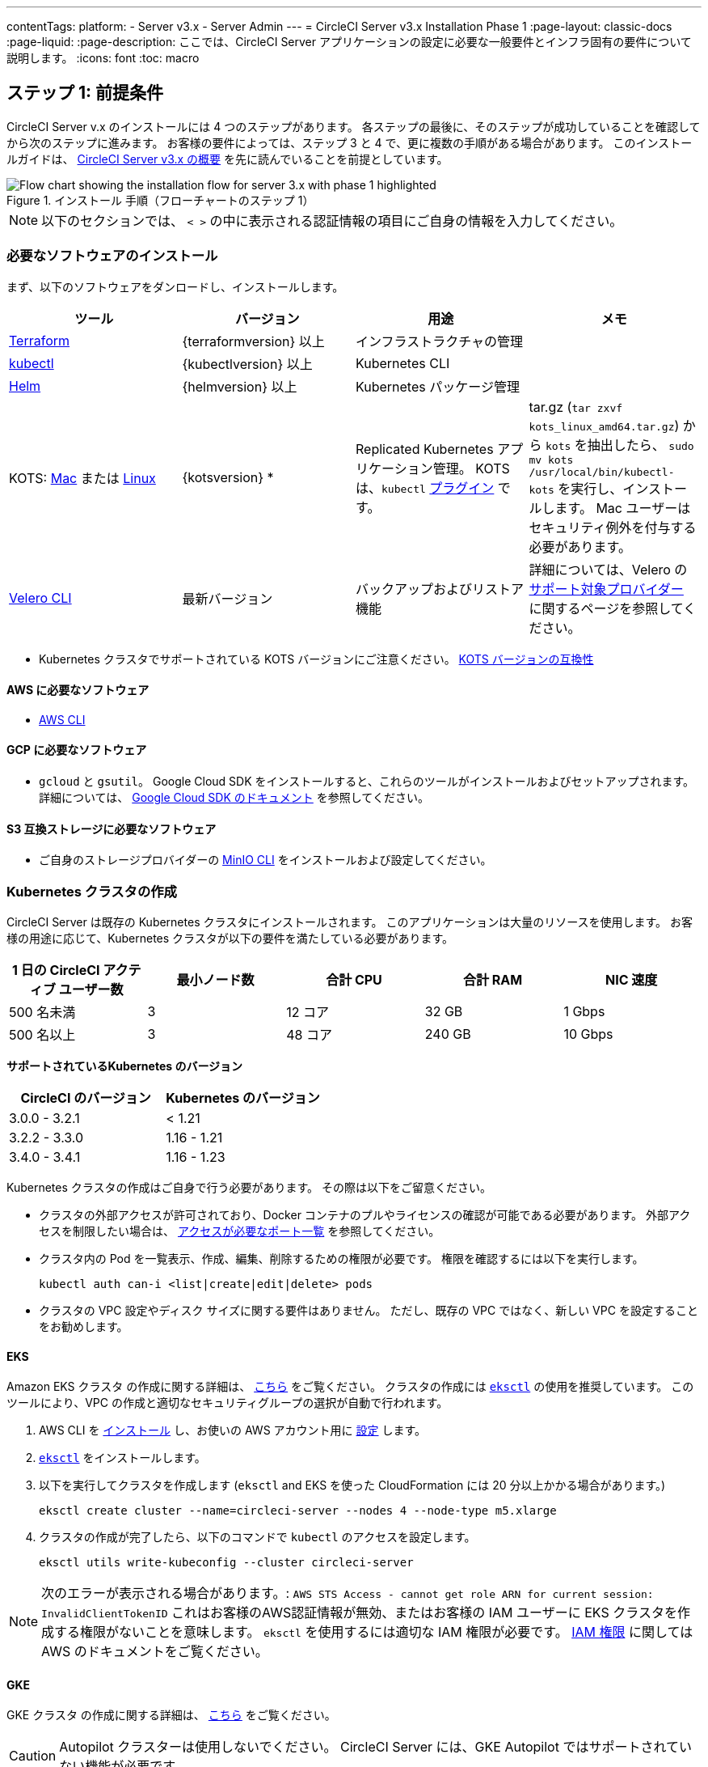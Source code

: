 ---

contentTags:
  platform:
  - Server v3.x
  - Server Admin
---
= CircleCI Server v3.x Installation Phase 1
:page-layout: classic-docs
:page-liquid:
:page-description: ここでは、CircleCI Server アプリケーションの設定に必要な一般要件とインフラ固有の要件について説明します。
:icons: font
:toc: macro

:toc-title:

// This doc uses ifdef and ifndef directives to display or hide content specific to Google Cloud Storage (env-gcp) and AWS (env-aws). Currently, this affects only the generated PDFs. To ensure compatability with the Jekyll version, the directives test for logical opposites. For example, if the attribute is NOT env-aws, display this content. For more information, see https://docs.asciidoctor.org/asciidoc/latest/directives/ifdef-ifndef/.

== ステップ 1: 前提条件

CircleCI Server v.x のインストールには 4 つのステップがあります。 各ステップの最後に、そのステップが成功していることを確認してから次のステップに進みます。 お客様の要件によっては、ステップ 3 と 4 で、更に複数の手順がある場合があります。 このインストールガイドは、 https://circleci.com/docs/ja/server-3-overview[CircleCI Server v3.x の概要] を先に読んでいることを前提としています。

.インストール 手順（フローチャートのステップ 1）
image::server-install-flow-chart-phase1.png[Flow chart showing the installation flow for server 3.x with phase 1 highlighted]

NOTE: 以下のセクションでは、 `< >` の中に表示される認証情報の項目にご自身の情報を入力してください。

=== 必要なソフトウェアのインストール

まず、以下のソフトウェアをダンロードし、インストールします。

[.table.table-striped]
[cols=4*, options="header", stripes=even]
|===
|ツール
|バージョン
|用途
|メモ

|https://www.terraform.io/downloads.html[Terraform]
|{terraformversion} 以上
|インフラストラクチャの管理
|

|https://kubernetes.io/docs/tasks/tools/install-kubectl/[kubectl]

|{kubectlversion} 以上
|Kubernetes CLI
|

|https://helm.sh/[Helm]
|{helmversion} 以上
|Kubernetes パッケージ管理
|

|KOTS: https://github.com/replicatedhq/kots/releases/download/v1.65.0/kots_darwin_all.tar.gz[Mac] または https://github.com/replicatedhq/kots/releases/download/v1.65.0/kots_linux_amd64.tar.gz[Linux]
|{kotsversion} *
|Replicated Kubernetes アプリケーション管理。 KOTS は、`kubectl` https://kubernetes.io/docs/tasks/extend-kubectl/kubectl-plugins/[プラグイン] です。
|tar.gz (`tar zxvf kots_linux_amd64.tar.gz`) から `kots` を抽出したら、 `sudo mv kots /usr/local/bin/kubectl-kots` を実行し、インストールします。 Mac ユーザーはセキュリティ例外を付与する必要があります。

|https://github.com/vmware-tanzu/velero/releases[Velero CLI]
|最新バージョン
|バックアップおよびリストア機能
|詳細については、Velero の https://velero.io/docs/v1.6/supported-providers/[サポート対象プロバイダー] に関するページを参照してください。
|===

* {sp}Kubernetes クラスタでサポートされている KOTS バージョンにご注意ください。 https://kots.io/kotsadm/installing/system-requirements/#kubernetes-version-compatibility[KOTS バージョンの互換性]

// Don't include this section in the GCP PDF.

ifndef::env-gcp[]

==== AWS に必要なソフトウェア

- https://docs.aws.amazon.com/cli/latest/userguide/cli-chap-install.html[AWS CLI]

// Stop hiding from GCP PDF:

endif::env-gcp[]

// Don't include this section in the AWS PDF:

ifndef::env-aws[]

==== GCP に必要なソフトウェア

- `gcloud` と `gsutil`。 Google Cloud SDK をインストールすると、これらのツールがインストールおよびセットアップされます。 詳細については、 https://cloud.google.com/sdk/docs/[Google Cloud SDK のドキュメント] を参照してください。

endif::env-aws[]

==== S3 互換ストレージに必要なソフトウェア

- ご自身のストレージプロバイダーの https://docs.min.io/docs/minio-client-quickstart-guide.html[MinIO CLI] をインストールおよび設定してください。

=== Kubernetes クラスタの作成

CircleCI Server は既存の Kubernetes クラスタにインストールされます。 このアプリケーションは大量のリソースを使用します。 お客様の用途に応じて、Kubernetes クラスタが以下の要件を満たしている必要があります。

[.table.table-striped]
[cols=5*, options="header", stripes=even]
|===
|1 日の CircleCI アクティブ ユーザー数
|最小ノード数
|合計 CPU
|合計 RAM
|NIC 速度

|500 名未満
|3
|12 コア
|32 GB
|1 Gbps

|500 名以上
|3
|48 コア
|240 GB
|10 Gbps
|===

**サポートされているKubernetes のバージョン**

[.table.table-striped]
[cols=2*, options="header", stripes=even]
|===
|CircleCI のバージョン
|Kubernetes のバージョン

|3.0.0 - 3.2.1
|< 1.21

|3.2.2 - 3.3.0
|1.16 - 1.21

|3.4.0 - 3.4.1
|1.16 - 1.23
|===

Kubernetes クラスタの作成はご自身で行う必要があります。 その際は以下をご留意ください。

* クラスタの外部アクセスが許可されており、Docker コンテナのプルやライセンスの確認が可能である必要があります。 外部アクセスを制限したい場合は、 https://help.replicated.com/community/t/customer-firewalls/55[アクセスが必要なポート一覧] を参照してください。
* クラスタ内の Pod を一覧表示、作成、編集、削除するための権限が必要です。 権限を確認するには以下を実行します。
+
```shell
kubectl auth can-i <list|create|edit|delete> pods
```
* クラスタの VPC 設定やディスク サイズに関する要件はありません。 ただし、既存の VPC ではなく、新しい VPC を設定することをお勧めします。

ifndef::env-gcp[]

==== EKS

Amazon EKS クラスタ の作成に関する詳細は、 https://aws.amazon.com/quickstart/architecture/amazon-eks/[こちら] をご覧ください。 クラスタの作成には https://docs.aws.amazon.com/eks/latest/userguide/getting-started-eksctl.html[`eksctl`] の使用を推奨しています。 このツールにより、VPC の作成と適切なセキュリティグループの選択が自動で行われます。

. AWS CLI を https://docs.aws.amazon.com/cli/latest/userguide/install-cliv2.html[インストール] し、お使いの AWS アカウント用に https://docs.aws.amazon.com/cli/latest/userguide/cli-chap-configure.html[設定] します。
. https://docs.aws.amazon.com/eks/latest/userguide/eksctl.html[`eksctl`] をインストールします。
. 以下を実行してクラスタを作成します (`eksctl` and EKS を使った CloudFormation には 20 分以上かかる場合があります。)
+
```shell
eksctl create cluster --name=circleci-server --nodes 4 --node-type m5.xlarge
```
. クラスタの作成が完了したら、以下のコマンドで `kubectl` のアクセスを設定します。
+
```shell
eksctl utils write-kubeconfig --cluster circleci-server
```

NOTE: 次のエラーが表示される場合があります。: `AWS STS Access - cannot get role ARN for current session: InvalidClientTokenID` これはお客様のAWS認証情報が無効、またはお客様の IAM ユーザーに EKS クラスタを作成する権限がないことを意味します。 `eksctl` を使用するには適切な IAM 権限が必要です。 https://aws.amazon.com/iam/features/manage-permissions/[IAM 権限] に関しては AWS のドキュメントをご覧ください。

endif::env-gcp[]

ifndef::env-aws[]

==== GKE

GKE クラスタ の作成に関する詳細は、 https://cloud.google.com/kubernetes-engine/docs/how-to#creating-clusters[こちら] をご覧ください。

CAUTION: Autopilot クラスターは使用しないでください。 CircleCI Server には、GKE Autopilot ではサポートされていない機能が必要です。

. GCP CLI を https://cloud.google.com/sdk/gcloud[インストール] し、お使いの GCP アカウント用に https://cloud.google.com/kubernetes-engine/docs/quickstart#defaults[設定] します。 これには Google Project の作成も含まれます。お客様のプロジェクト内にクラスタを作成する際に必要となります。
+
NOTE: プロジェクトを作成する際は、必ず API アクセスを有効にしてください。 API アクセスを有効にしないと、次に実行するクラスタ作成コマンドが失敗します。
. 以下のコマンドを実行して、クラスタを作成します。
+
```shell
gcloud container clusters create circleci-server --project <YOUR_GOOGLE_CLOUD_PROJECT_ID> --region europe-west1 --num-nodes 3 --machine-type n1-standard-4
```
. gcloud 認証情報 で `kubectl` を設定します。
+
```shell
gcloud container clusters get-credentials circleci-server --region europe-west1
```
. クラスタを確認します。
+
```shell
kubectl cluster-info
```
. このクラスタのサービスアカウントを作成します。
+
```shell
gcloud iam service-accounts create <YOUR_SERVICE_ACCOUNT_ID> --description="<YOUR_SERVICE_ACCOUNT_DESCRIPTION>"  --display-name="<YOUR_SERVICE_ACCOUNT_DISPLAY_NAME>"
```
. サービスアカウントの認証情報を取得します。
+
```shell
gcloud iam service-accounts keys create <PATH_TO_STORE_CREDENTIALS> --iam-account <SERVICE_ACCOUNT_ID>@<YOUR_GOOGLE_CLOUD_PROJECT_ID>.iam.gserviceaccount.com
```
+
endif::env-aws[]

===== GKE で Workload Identity を有効化する (オプション)

GKE の https://cloud.google.com/kubernetes-engine/docs/how-to/workload-identity[Workload Identity] により、GKE クラスタのワークロード/ポッドが、静的サービスアカウントの認証情報を使わずに、IAM サービスアカウントに代わって Google Cloud サービスにアクセスすることができます。 Workload Identity を使用するには、GKE クラスタで有効化します。

. 既存のクラスタで Workload Identity を有効にします。
+
```shell
  gcloud container clusters update "<CLUSTER_NAME>" \
    --region="<REGION>" \
    --workload-pool="<PROJECT_ID>.svc.id.goog"
```
. 既存の GKE クラスタの ノードプールを取得します。
+
```shell
  gcloud container node-pools list --cluster "<CLUSTER_NAME>" --region "<REGION>"
```
. 既存のノードプールを更新します。
+
```shell
  gcloud container node-pools update "<NODEPOOL_NAME>" \
    --cluster="<CLUSTER_NAME>" \
    --workload-metadata="GKE_METADATA" \
    --region="<REGION>"
```

既存の全てのノードプールに対して、手順 3 を実行する必要があります。 Kubernetes サービスアカウントの Workload Identity を有効にする手順については、 link:https://circleci.com/docs/ja/server-3-install-build-services/#gcp-2[Nomad Autoscaler] 、 link:https://circleci.com/docs/ja/server-3-install-build-services/#gcp-3[VM] 、 link:https://circleci.com/docs/ja/server-3-install-prerequisites/#create-a-google-cloud-storage-bucket[オブジェクトストレージ] に従ってください。

=== 新しい GitHub OAuth アプリの作成

CAUTION: GitHub Enterprise と CircleCI Server が同一のドメインにない場合、GHE からイメージやアイコンの CircleCI Web アプリへのロードに失敗します。

CircleCI Server 用に GitHub OAuth アプリを登録し設定することで、 GitHub OAuth を使ったサーバーインストールの認証を制御し、ビルドステータス情報を使用して GitHub プロジェクトやレポジトリを更新することができるようになります。

. ブラウザから、**your GitHub instance** > **Settings** > **Developer Settings** > **OAuth Apps** に移動し、**New OAuth App** ボタンをクリックします。
+
.新しい GitHub OAuth アプリ
image::github-oauth-new.png[Screenshot showing setting up a new OAuth app]
. ご自身のインストールプランに合わせて以下の項目を入力します。
** *Homepage URL* : CircleCI Serverをインストールする URL
** *Authorization callback URL* : 認証コールバック URL は、インストールする URL に `/auth/github` を追加します。
. 完了すると、*クライアントID* が表示されます。 *Generate a new Client Secret* を選択し、新しい OAuth アプリ用のクライアントシークレットを生成します。
 CircleCI Server の設定にはこれらの値が必要です。
+
.クライアント ID とシークレット
image::github-clientid.png[Screenshot showing GitHub Client ID]

NOTE: GitHub Enterprise を使用する場合は、パーソナルアクセストークンと GitHub Enterprise インスタンスのドメイン名も必要です。

=== フロントエンド TLS 証明書

デフォルトでは、すぐに CircleCI Sever の使用を始められるように、自己署名証明書が自動的に作成されます。 本番環境では、信頼できる認証局の証明書を指定する必要があります。 例えば、 link:https://letsencrypt.org/[Let's Encrypt] 認証局は link:https://certbot.eff.org/[certbot] ツールを使用して証明書を無料で発行できます。 ここでは、Google Cloud DNS と AWS Route53 の使用について説明します。

ifndef::env-gcp[]

==== AWS Route53

. DNS に AWS Route53 を使用している場合、*certbot-route53* プラグインをインストールする必要があります。 プラグインのインストールには以下のコマンドを実行します。
+
```shell
pip3 install certbot-dns-route53
```
. 次に、以下の例を実行して、ローカルで `/etc/letsencrypt/live/<CIRCLECI_SERVER_DOMAIN>` にプライベートキーと証明書 (中間証明書を含む) を作成します。
+
```shell
certbot certonly --dns-route53 -d "<CIRCLECI_SERVER_DOMAIN>" -d "app.<CIRCLECI_SERVER_DOMAIN>"
```

NOTE: 使用する証明書には、サブジェクトとしてドメインと `app.*` サブドメインの両方が設定されていなければなりません。 たとえば、CircleCI Server が `server.example.com` でホストされている場合、証明書には `app.server.example.com` と `server.example.com` が含まれている必要があります。

endif::env-gcp[]

ifndef::env-aws[]

==== Google Cloud DNS

. DNS を Google Cloud でホストしている場合、*certbot-dns-google* プラグインをインストールする必要があります。 プラグインのインストールには以下のコマンドを実行します。
+
```shell
pip3 install certbot-dns-google
```
. 以下のコマンでインストール証明書をプロビジョニングします。
+
```shell
certbot certonly --dns-google --dns-google-credentials <PATH_TO_CREDENTIALS> -d "<CIRCLECI_SERVER_DOMAIN>" -d "app.<CIRCLECI_SERVER_DOMAIN>"
```

NOTE: 使用する証明書には、サブジェクトとしてドメインと  `app.*` サブドメインの両方が設定されていなければなりません。 たとえば、CircleCI Server が `server.example.com` でホストされている場合、証明書には `app.server.example.com` と `server.example.com` が含まれている必要があります。

endif::env-aws[]

後にこれらの証明書が必要になりますが、以下のコマンドで取得することができます。

```shell
ls -l /etc/letsencrypt/live/<CIRCLECI_SERVER_DOMAIN>
```

```shell
cat /etc/letsencrypt/live/<CIRCLECI_SERVER_DOMAIN>/fullchain.pem
```

```shell
cat /etc/letsencrypt/live/<CIRCLECI_SERVER_DOMAIN>/privkey.pem
```

=== 暗号化/署名キー

CircleCI で生成されるアーティファクトの暗号化と署名には、以下のキーセットを使用します。 CircleCI Server の設定にはこれらの値が必要です。

CAUTION: これらの値をセキュアな状態で保存します。 紛失すると、ジョブの履歴やアーティファクトの復元ができなくなります。

==== アーティファクト署名キー

アーティファクト署名キーを生成するには、下記のコマンドを実行します。

```shell
docker run circleci/server-keysets:latest generate signing -a stdout
```

==== 暗号化署名キー

暗号化署名キーを生成するには、下記のコマンドを実行します。

```shell
docker run circleci/server-keysets:latest generate encryption -a stdout
```

=== オブジェクトストレージとアクセス許可

CircleCI Server 3.x では、オブジェクト ストレージにビルド アーティファクト、テスト結果、その他の状態をホストします。 CircleCI では以下をサポートしています。

* link:https://aws.amazon.com/s3/[AWS S3]
* link:https://min.io/[MinIO]
* link:https://cloud.google.com/storage/[Google Cloud Storage]

S3 互換のオブジェクトストレージであればどれでも動作すると考えられますが、テスト済みかつサポート対象のストレージは AWS S3 と MinIO です。 Azure Blob Strage などの S3 API をサポートしていないオブジェクトストレージプロバイダーを利用する場合は、MinIO Gateway の利用をお勧めします。

ニーズに最適なストレージを選んでください。 [Storage Bucket Name (ストレージ バケット名)] は必須です。 AWS と GCP のどちらを使用しているかに応じて、以下のフィールドも入力してください。 続行する前に、指定したバケット名が選択したオブジェクトストレージプロバイダに存在することを確認してください。

NOTE: プロキシ経由でインストールする場合は、オブジェクトストレージも同じプロキシ経由にする必要があります。 そうしないと、各プロジェクト毎にジョブレベルでプロキシの詳細を記載しななければならなくなります。`.circleci/config.yml` により、アーティファクト、テスト結果、キャッシュの保存およびリストア、ワークスペースの実行が可能になります。 詳細については、 https://circleci.com/docs/ja/server-3-operator-proxy/[プロキシの設定] ガイドを参照してください。

ifndef::env-gcp[]

==== S3 ストレージ バケットの作成

CircleCI Server の設定には以下の詳細が必要です。

* *Storage Bucket Name*: CircleCI Server に使用するバケット名
* *Access Key ID*: S3 バケットへのアクセス用のアクセスキー ID
* *Secret Key*: S3 バケットへのアクセス用のシークレットキー
* *AWS S3 Region*: プロバイダーが AWS の場合、バケットの AWS リージョンを指定します。 設定により、AWS リージョンまたは S3 エンドポイントのどちらかになります。
* *S3 Endpoint* : ストレージプロバイダーが Amazon S3 でない場合、S3 ストレージプロバイダーの API エンドポイントを指定します。

S3 バケットの作成手順

. **AWS S3 バケットを作成します。**
+
```shell
aws s3api create-bucket \
    --bucket <YOUR_BUCKET_NAME> \
    --region <YOUR_REGION> \
    --create-bucket-configuration LocationConstraint=<YOUR_REGION>
```
+
NOTE: `us-east-1` は LocationConstraint をサポートしていません。 `us-east-1` リージョンを使用している場合、バケットの設定は省略してください。
. **circleci-server 用の IAM ユーザーを作成します。**
+
```shell
aws iam create-user --user-name circleci-server
```
. **ポリシードキュメント、_policy.json_ を作成します。**
+
サービスアカウント(IRSA) の認証に IAM ロールを使用する場合は、以下を使用します
+
[source, json]
----
{
  "Version": "2012-10-17",
  "Statement": [
    {
      "Effect": "Allow",
      "Action": [
        "s3:PutAnalyticsConfiguration",
        "s3:GetObjectVersionTagging",
        "s3:CreateBucket",
        "s3:GetObjectAcl",
        "s3:GetBucketObjectLockConfiguration",
        "s3:DeleteBucketWebsite",
        "s3:PutLifecycleConfiguration",
        "s3:GetObjectVersionAcl",
        "s3:PutObjectTagging",
        "s3:DeleteObject",
        "s3:DeleteObjectTagging",
        "s3:GetBucketPolicyStatus",
        "s3:GetObjectRetention",
        "s3:GetBucketWebsite",
        "s3:GetJobTagging",
        "s3:DeleteObjectVersionTagging",
        "s3:PutObjectLegalHold",
        "s3:GetObjectLegalHold",
        "s3:GetBucketNotification",
        "s3:PutBucketCORS",
        "s3:GetReplicationConfiguration",
        "s3:ListMultipartUploadParts",
        "s3:PutObject",
        "s3:GetObject",
        "s3:PutBucketNotification",
        "s3:DescribeJob",
        "s3:PutBucketLogging",
        "s3:GetAnalyticsConfiguration",
        "s3:PutBucketObjectLockConfiguration",
        "s3:GetObjectVersionForReplication",
        "s3:GetLifecycleConfiguration",
        "s3:GetInventoryConfiguration",
        "s3:GetBucketTagging",
        "s3:PutAccelerateConfiguration",
        "s3:DeleteObjectVersion",
        "s3:GetBucketLogging",
        "s3:ListBucketVersions",
        "s3:ReplicateTags",
        "s3:RestoreObject",
        "s3:ListBucket",
        "s3:GetAccelerateConfiguration",
        "s3:GetBucketPolicy",
        "s3:PutEncryptionConfiguration",
        "s3:GetEncryptionConfiguration",
        "s3:GetObjectVersionTorrent",
        "s3:AbortMultipartUpload",
        "s3:PutBucketTagging",
        "s3:GetBucketRequestPayment",
        "s3:GetAccessPointPolicyStatus",
        "s3:GetObjectTagging",
        "s3:GetMetricsConfiguration",
        "s3:PutBucketVersioning",
        "s3:GetBucketPublicAccessBlock",
        "s3:ListBucketMultipartUploads",
        "s3:PutMetricsConfiguration",
        "s3:PutObjectVersionTagging",
        "s3:GetBucketVersioning",
        "s3:GetBucketAcl",
        "s3:PutInventoryConfiguration",
        "s3:GetObjectTorrent",
        "s3:PutBucketWebsite",
        "s3:PutBucketRequestPayment",
        "s3:PutObjectRetention",
        "s3:GetBucketCORS",
        "s3:GetBucketLocation",
        "s3:GetAccessPointPolicy",
        "s3:GetObjectVersion",
        "s3:GetAccessPoint",
        "s3:GetAccountPublicAccessBlock",
        "s3:ListAllMyBuckets",
        "s3:ListAccessPoints",
        "s3:ListJobs"
      ],
      "Resource": [
        "arn:aws:s3:::<YOUR_BUCKET_NAME>",
        "arn:aws:s3:::<YOUR_BUCKET_NAME>/*"
      ]
    },
    {
      "Effect": "Allow",
      "Action": [
        "iam:GetRole",
        "sts:AssumeRole"
      ],
      "Resource": "<YOUR_OBJECT_STORAGE_ROLE>"
    }
  ]
}

----
+
認証に IAM キーを使用する場合は、以下を使用します。
+
[source, json]
----
{
  "Version": "2012-10-17",
  "Statement": [
    {
      "Effect": "Allow",
      "Action": [
        "s3:PutAnalyticsConfiguration",
        "s3:GetObjectVersionTagging",
        "s3:CreateBucket",
        "s3:GetObjectAcl",
        "s3:GetBucketObjectLockConfiguration",
        "s3:DeleteBucketWebsite",
        "s3:PutLifecycleConfiguration",
        "s3:GetObjectVersionAcl",
        "s3:PutObjectTagging",
        "s3:DeleteObject",
        "s3:DeleteObjectTagging",
        "s3:GetBucketPolicyStatus",
        "s3:GetObjectRetention",
        "s3:GetBucketWebsite",
        "s3:GetJobTagging",
        "s3:DeleteObjectVersionTagging",
        "s3:PutObjectLegalHold",
        "s3:GetObjectLegalHold",
        "s3:GetBucketNotification",
        "s3:PutBucketCORS",
        "s3:GetReplicationConfiguration",
        "s3:ListMultipartUploadParts",
        "s3:PutObject",
        "s3:GetObject",
        "s3:PutBucketNotification",
        "s3:DescribeJob",
        "s3:PutBucketLogging",
        "s3:GetAnalyticsConfiguration",
        "s3:PutBucketObjectLockConfiguration",
        "s3:GetObjectVersionForReplication",
        "s3:GetLifecycleConfiguration",
        "s3:GetInventoryConfiguration",
        "s3:GetBucketTagging",
        "s3:PutAccelerateConfiguration",
        "s3:DeleteObjectVersion",
        "s3:GetBucketLogging",
        "s3:ListBucketVersions",
        "s3:ReplicateTags",
        "s3:RestoreObject",
        "s3:ListBucket",
        "s3:GetAccelerateConfiguration",
        "s3:GetBucketPolicy",
        "s3:PutEncryptionConfiguration",
        "s3:GetEncryptionConfiguration",
        "s3:GetObjectVersionTorrent",
        "s3:AbortMultipartUpload",
        "s3:PutBucketTagging",
        "s3:GetBucketRequestPayment",
        "s3:GetAccessPointPolicyStatus",
        "s3:GetObjectTagging",
        "s3:GetMetricsConfiguration",
        "s3:PutBucketVersioning",
        "s3:GetBucketPublicAccessBlock",
        "s3:ListBucketMultipartUploads",
        "s3:PutMetricsConfiguration",
        "s3:PutObjectVersionTagging",
        "s3:GetBucketVersioning",
        "s3:GetBucketAcl",
        "s3:PutInventoryConfiguration",
        "s3:GetObjectTorrent",
        "s3:PutBucketWebsite",
        "s3:PutBucketRequestPayment",
        "s3:PutObjectRetention",
        "s3:GetBucketCORS",
        "s3:GetBucketLocation",
        "s3:GetAccessPointPolicy",
        "s3:GetObjectVersion",
        "s3:GetAccessPoint",
        "s3:GetAccountPublicAccessBlock",
        "s3:ListAllMyBuckets",
        "s3:ListAccessPoints",
        "s3:ListJobs"
      ],
      "Resource": [
        "arn:aws:s3:::<YOUR_BUCKET_NAME>",
        "arn:aws:s3:::<YOUR_BUCKET_NAME>/*"
      ]
    }
  ]
}

----
. **ポリシーをユーザーにアタッチします。**
+
```shell
aws iam put-user-policy \
  --user-name circleci-server \
  --policy-name circleci-server \
  --policy-document file://policy.json
```
. **ユーザーの circleci-server 用のアクセスキーを作成します。**
+
NOTE: このアクセスキーは後でサーバーインストールの設定をする際に必要になります。
+
```shell
aws iam create-access-key --user-name circleci-server
```
+
このコマンドの結果は以下のようになります。
+
[source, json]
----
{
  "AccessKey": {
        "UserName": "circleci-server",
        "Status": "Active",
        "CreateDate": "2017-07-31T22:24:41.576Z",
        "SecretAccessKey": <AWS_SECRET_ACCESS_KEY>,
        "AccessKeyId": <AWS_ACCESS_KEY_ID>
  }
}
----

endif::env-gcp[]

ifndef::env-aws[]

==== Google Cloud ストレージバケットの作成

CircleCI Server の設定には以下の詳細が必要です。

* *Storage Bucket Name*: CircleCI Server に使用するバケットです。
* 以下のいずれかを選択します。
** *Service Account JSON*: バケットへのアクセスに使用する JSON 形式のサービスアカウントキーです。
** *Service Account Email*: Google Workload Identity を使用する場合、サービスアカウントのメール ID を指定します。

専用のサービスアカウントをお勧めします。 アカウントをストレージオブジェクト管理者ロールに追加して、上記で指定したバケットにしかアクセスできないように制限する条件をリソース名に適用します。 たとえば、Google の IAM コンソールの条件エディターに以下を入力します。

NOTE: `startsWith` を使用し、バケット名に `projects/_/buckets/` というプレフィックスを付けます。

```shell
resource.name.startsWith("projects/_/buckets/<YOUR_BUCKET_NAME>")
```

. **GCP バケットを作成します。**
+
CircleCI Server を GKE クラスタ内で実行している場合、RBAC (ロールベースのアクセス制御）オブジェクトを作成する必要があるため、使用する IAM ユーザーをクラスタの管理者に設定してください。 詳細については、 https://cloud.google.com/kubernetes-engine/docs/how-to/role-based-access-control[GKE のドキュメント] を参照してください。
+
```shell
gsutil mb gs://circleci-server-bucket
```
. **サービスアカウントを作成します。**
+
```shell
gcloud iam service-accounts create circleci-server --display-name "circleci-server service account"
```
+
次の手順でこのサービスアカウント用のメールアドレスが必要になります。 次のコマンドを実行して検索します。
+
```shell
gcloud iam service-accounts list \
  --filter="displayName:circleci-server account" \
  --format 'value(email)'
```
. **サービスアカウントにアクセス許可を付与します。**
+
```shell
gcloud iam roles create circleci_server \
    --project <PROJECT_ID> \
    --title "CircleCI Server"
```
+
```shell
gcloud projects add-iam-policy-binding <PROJECT_ID> \
    --member serviceAccount:<SERVICE_ACCOUNT_EMAIL> \
    --role projects/<PROJECT_ID>/roles/circleci_server
```
+
```shell
gsutil iam ch serviceAccount:<SERVICE_ACCOUNT_EMAIL>:objectAdmin gs://circleci-server-bucket
```
. **JSON キーファイル**
+
link:https://cloud.google.com/kubernetes-engine/docs/how-to/workload-identity[Workload Identity] を使用している場合は、この手順を実行する必要はありません。
+
以下のコマンドを実行すると、`circleci-server-vm-keyfile` という名前のファイルがローカル作業ディレクトリに作成されます。 このファイルはサーバーインストールを設定する際に必要になります。
+
```shell
gcloud iam service-accounts keys create circleci-server-keyfile \
    --iam-account <SERVICE_ACCOUNT_EMAIL>
```
. Workload Identity を有効にします。
+
この手順は、GKE で link:https://cloud.google.com/kubernetes-engine/docs/how-to/workload-identity[Workload Identity] を使用している場合のみ実行する必要があります。 Workload Identity を有効化する手順は、link:https://circleci.com/docs/server-3-install-prerequisites#enabling-workload-identity-in-gke[こちら]を参照してください。
+
```shell
gcloud iam service-accounts add-iam-policy-binding <YOUR_SERVICE_ACCOUNT_EMAIL> \
    --role roles/iam.workloadIdentityUser \
    --member "serviceAccount:<GCP_PROJECT_ID>.svc.id.goog[circleci-server/object-storage]"
```
+
```shell
gcloud projects add-iam-policy-binding <GCP_PROJECT_ID> \
    --member serviceAccount:<YOUR_SERVICE_ACCOUNT_EMAIL> \
    --role roles/iam.serviceAccountTokenCreator \
    --condition=None
```

NOTE: 静的 JSON 認証情報から Workload Identity に切り替える場合は、GCP および CircleCI KOTS 管理者コンソールからキーを削除する必要があります。

endif::env-aws[]

ifndef::pdf[]

== 次に読む

* https://circleci.com/docs/server-3-install[Server 3.x ステップ 2: コアサービスのインストール]
+
endif::[]